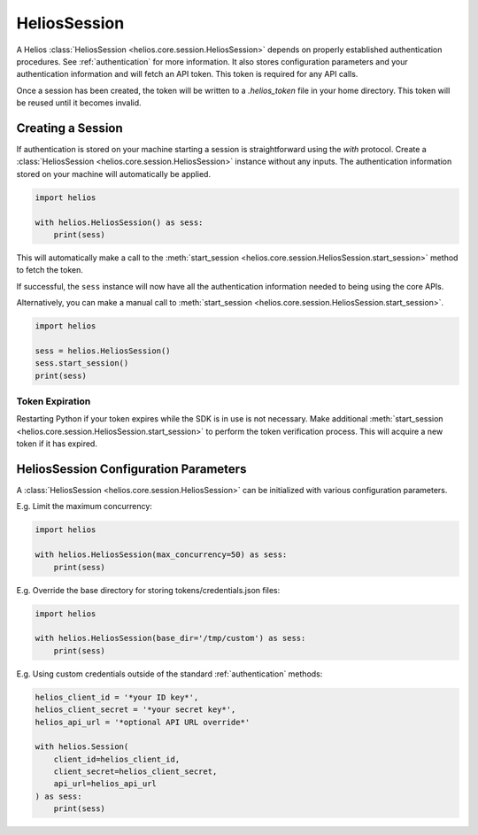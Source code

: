 .. _session_instances:

HeliosSession
=============

A Helios :class:`HeliosSession <helios.core.session.HeliosSession>` depends
on properly established authentication procedures.  See 
:ref:`authentication` for more information.  It also stores configuration
parameters and your authentication information and will fetch an API token.
This token is required for any API calls.

Once a session has been created, the token will be written to 
a `.helios_token` file in your home directory.  This token 
will be reused until it becomes invalid.

Creating a Session
------------------

If authentication is stored on your machine starting a session is
straightforward using the `with` protocol.  Create a
:class:`HeliosSession <helios.core.session.HeliosSession>`
instance without any inputs.  The authentication information 
stored on your machine will automatically be applied.

.. code-block:: python

    import helios

    with helios.HeliosSession() as sess:
        print(sess)
    
This will automatically make a call to the
:meth:`start_session <helios.core.session.HeliosSession.start_session>`
method to fetch the token.
    
If successful, the ``sess`` instance will now have all the
authentication information needed to being using the core APIs.

Alternatively, you can make a manual call to :meth:`start_session <helios.core.session.HeliosSession.start_session>`.

.. code-block:: python

    import helios

    sess = helios.HeliosSession()
    sess.start_session()
    print(sess)

Token Expiration
~~~~~~~~~~~~~~~~

Restarting Python if your token expires while the SDK is in use is not
necessary.  Make additional :meth:`start_session <helios.core.session.HeliosSession.start_session>`
to perform the token verification process. This will acquire a new token if it
has expired.

HeliosSession Configuration Parameters
--------------------------------------

A :class:`HeliosSession <helios.core.session.HeliosSession>` can be initialized
with various configuration parameters.

E.g. Limit the maximum concurrency:

.. code-block:: python

    import helios

    with helios.HeliosSession(max_concurrency=50) as sess:
        print(sess)

E.g. Override the base directory for storing tokens/credentials.json files:

.. code-block:: python

    import helios

    with helios.HeliosSession(base_dir='/tmp/custom') as sess:
        print(sess)

E.g. Using custom credentials outside of the standard :ref:`authentication`
methods:

.. code-block:: python

   helios_client_id = '*your ID key*',
   helios_client_secret = '*your secret key*',
   helios_api_url = '*optional API URL override*'

   with helios.Session(
       client_id=helios_client_id,
       client_secret=helios_client_secret,
       api_url=helios_api_url
   ) as sess:
       print(sess)
